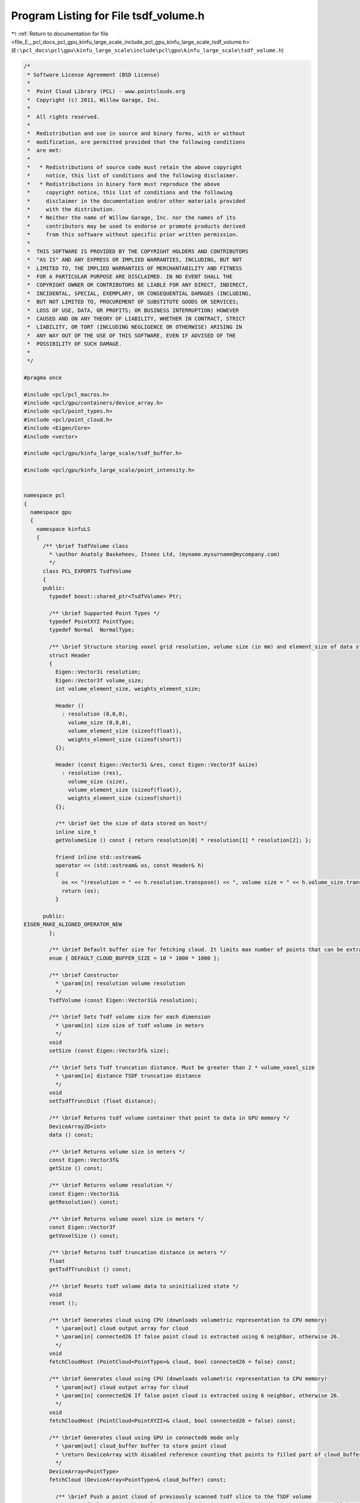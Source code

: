 
.. _program_listing_file_E__pcl_docs_pcl_gpu_kinfu_large_scale_include_pcl_gpu_kinfu_large_scale_tsdf_volume.h:

Program Listing for File tsdf_volume.h
======================================

|exhale_lsh| :ref:`Return to documentation for file <file_E__pcl_docs_pcl_gpu_kinfu_large_scale_include_pcl_gpu_kinfu_large_scale_tsdf_volume.h>` (``E:\pcl_docs\pcl\gpu\kinfu_large_scale\include\pcl\gpu\kinfu_large_scale\tsdf_volume.h``)

.. |exhale_lsh| unicode:: U+021B0 .. UPWARDS ARROW WITH TIP LEFTWARDS

.. code-block:: cpp

   /*
    * Software License Agreement (BSD License)
    *
    *  Point Cloud Library (PCL) - www.pointclouds.org
    *  Copyright (c) 2011, Willow Garage, Inc.
    *
    *  All rights reserved.
    *
    *  Redistribution and use in source and binary forms, with or without
    *  modification, are permitted provided that the following conditions
    *  are met:
    *
    *   * Redistributions of source code must retain the above copyright
    *     notice, this list of conditions and the following disclaimer.
    *   * Redistributions in binary form must reproduce the above
    *     copyright notice, this list of conditions and the following
    *     disclaimer in the documentation and/or other materials provided
    *     with the distribution.
    *   * Neither the name of Willow Garage, Inc. nor the names of its
    *     contributors may be used to endorse or promote products derived
    *     from this software without specific prior written permission.
    *
    *  THIS SOFTWARE IS PROVIDED BY THE COPYRIGHT HOLDERS AND CONTRIBUTORS
    *  "AS IS" AND ANY EXPRESS OR IMPLIED WARRANTIES, INCLUDING, BUT NOT
    *  LIMITED TO, THE IMPLIED WARRANTIES OF MERCHANTABILITY AND FITNESS
    *  FOR A PARTICULAR PURPOSE ARE DISCLAIMED. IN NO EVENT SHALL THE
    *  COPYRIGHT OWNER OR CONTRIBUTORS BE LIABLE FOR ANY DIRECT, INDIRECT,
    *  INCIDENTAL, SPECIAL, EXEMPLARY, OR CONSEQUENTIAL DAMAGES (INCLUDING,
    *  BUT NOT LIMITED TO, PROCUREMENT OF SUBSTITUTE GOODS OR SERVICES;
    *  LOSS OF USE, DATA, OR PROFITS; OR BUSINESS INTERRUPTION) HOWEVER
    *  CAUSED AND ON ANY THEORY OF LIABILITY, WHETHER IN CONTRACT, STRICT
    *  LIABILITY, OR TORT (INCLUDING NEGLIGENCE OR OTHERWISE) ARISING IN
    *  ANY WAY OUT OF THE USE OF THIS SOFTWARE, EVEN IF ADVISED OF THE
    *  POSSIBILITY OF SUCH DAMAGE.
    *
    */
   
   #pragma once
   
   #include <pcl/pcl_macros.h>
   #include <pcl/gpu/containers/device_array.h>
   #include <pcl/point_types.h>
   #include <pcl/point_cloud.h>
   #include <Eigen/Core>
   #include <vector>
   
   #include <pcl/gpu/kinfu_large_scale/tsdf_buffer.h>
   
   #include <pcl/gpu/kinfu_large_scale/point_intensity.h>
   
   
   namespace pcl
   {
     namespace gpu
     {
       namespace kinfuLS
       {
         /** \brief TsdfVolume class
           * \author Anatoly Baskeheev, Itseez Ltd, (myname.mysurname@mycompany.com)
           */
         class PCL_EXPORTS TsdfVolume 
         {
         public:
           typedef boost::shared_ptr<TsdfVolume> Ptr;
   
           /** \brief Supported Point Types */
           typedef PointXYZ PointType;
           typedef Normal  NormalType;
           
           /** \brief Structure storing voxel grid resolution, volume size (in mm) and element_size of data stored on host*/
           struct Header
           {
             Eigen::Vector3i resolution;
             Eigen::Vector3f volume_size;
             int volume_element_size, weights_element_size;
   
             Header ()
               : resolution (0,0,0),
                 volume_size (0,0,0),
                 volume_element_size (sizeof(float)),
                 weights_element_size (sizeof(short))
             {};
   
             Header (const Eigen::Vector3i &res, const Eigen::Vector3f &size)
               : resolution (res),
                 volume_size (size),
                 volume_element_size (sizeof(float)),
                 weights_element_size (sizeof(short))
             {};
   
             /** \brief Get the size of data stored on host*/
             inline size_t
             getVolumeSize () const { return resolution[0] * resolution[1] * resolution[2]; };
   
             friend inline std::ostream&
             operator << (std::ostream& os, const Header& h)
             {
               os << "(resolution = " << h.resolution.transpose() << ", volume size = " << h.volume_size.transpose() << ")";
               return (os);
             }
   
         public:
   EIGEN_MAKE_ALIGNED_OPERATOR_NEW
           };        
           
           /** \brief Default buffer size for fetching cloud. It limits max number of points that can be extracted */
           enum { DEFAULT_CLOUD_BUFFER_SIZE = 10 * 1000 * 1000 };
                 
           /** \brief Constructor
             * \param[in] resolution volume resolution
             */
           TsdfVolume (const Eigen::Vector3i& resolution);           
                 
           /** \brief Sets Tsdf volume size for each dimension
             * \param[in] size size of tsdf volume in meters
             */
           void
           setSize (const Eigen::Vector3f& size);
           
           /** \brief Sets Tsdf truncation distance. Must be greater than 2 * volume_voxel_size
             * \param[in] distance TSDF truncation distance 
             */
           void
           setTsdfTruncDist (float distance);
   
           /** \brief Returns tsdf volume container that point to data in GPU memory */
           DeviceArray2D<int> 
           data () const;
   
           /** \brief Returns volume size in meters */
           const Eigen::Vector3f&
           getSize () const;
                 
           /** \brief Returns volume resolution */
           const Eigen::Vector3i&
           getResolution() const;
   
           /** \brief Returns volume voxel size in meters */
           const Eigen::Vector3f
           getVoxelSize () const;
           
           /** \brief Returns tsdf truncation distance in meters */
           float
           getTsdfTruncDist () const;
         
           /** \brief Resets tsdf volume data to uninitialized state */
           void 
           reset ();
   
           /** \brief Generates cloud using CPU (downloads volumetric representation to CPU memory)
             * \param[out] cloud output array for cloud
             * \param[in] connected26 If false point cloud is extracted using 6 neighbor, otherwise 26.
             */
           void
           fetchCloudHost (PointCloud<PointType>& cloud, bool connected26 = false) const;
           
           /** \brief Generates cloud using CPU (downloads volumetric representation to CPU memory)
             * \param[out] cloud output array for cloud
             * \param[in] connected26 If false point cloud is extracted using 6 neighbor, otherwise 26.
             */
           void
           fetchCloudHost (PointCloud<PointXYZI>& cloud, bool connected26 = false) const;
   
           /** \brief Generates cloud using GPU in connected6 mode only
             * \param[out] cloud_buffer buffer to store point cloud
             * \return DeviceArray with disabled reference counting that points to filled part of cloud_buffer.
             */
           DeviceArray<PointType>
           fetchCloud (DeviceArray<PointType>& cloud_buffer) const;
   
             /** \brief Push a point cloud of previously scanned tsdf slice to the TSDF volume
               * \param[in] existing_data_cloud point cloud pointer to the existing data. This data will be pushed to the TSDf volume. The points with indices outside the range [0 ... VOLUME_X - 1][0 ... VOLUME_Y - 1][0 ... VOLUME_Z - 1] will not be added.
               * \param buffer
               */
           void 
           pushSlice (const PointCloud<PointXYZI>::Ptr existing_data_cloud, const tsdf_buffer* buffer) const;
   
           /** \brief Generates cloud using GPU in connected6 mode only
             * \param[out] cloud_buffer_xyz buffer to store point cloud
             * \param cloud_buffer_intensity
             * \param[in] buffer Pointer to the buffer struct that contains information about memory addresses of the tsdf volume memory block, which are used for the cyclic buffer.
             * \param[in] shiftX Offset in indices.
             * \param[in] shiftY Offset in indices.
             * \param[in] shiftZ Offset in indices.
             * \return DeviceArray with disabled reference counting that points to filled part of cloud_buffer.
             */
           size_t
           fetchSliceAsCloud (DeviceArray<PointType>& cloud_buffer_xyz, DeviceArray<float>& cloud_buffer_intensity, const tsdf_buffer* buffer, int shiftX, int shiftY, int shiftZ ) const;
   
           /** \brief Computes normals as gradient of tsdf for given points
             * \param[in] cloud Points where normals are computed.
             * \param[out] normals array for normals
             */
   
           void
           fetchNormals (const DeviceArray<PointType>& cloud, DeviceArray<PointType>& normals) const;
   
           /** \brief Computes normals as gradient of tsdf for given points
             * \param[in] cloud Points where normals are computed.
             * \param[out] normals array for normals
             */
           void
           fetchNormals(const DeviceArray<PointType>& cloud, DeviceArray<NormalType>& normals) const;
   
           /** \brief Downloads tsdf volume from GPU memory.           
             * \param[out] tsdf Array with tsdf values. if volume resolution is 512x512x512, so for voxel (x,y,z) tsdf value can be retrieved as volume[512*512*z + 512*y + x];
             */
           void
           downloadTsdf (std::vector<float>& tsdf) const;
   
           /** \brief Downloads tsdf volume from GPU memory to local CPU buffer*/
           void
           downloadTsdfLocal () const;
           
           /** \brief Downloads TSDF volume and according voxel weights from GPU memory
             * \param[out] tsdf Array with tsdf values. if volume resolution is 512x512x512, so for voxel (x,y,z) tsdf value can be retrieved as volume[512*512*z + 512*y + x];
             * \param[out] weights Array with tsdf voxel weights. Same size and access index as for tsdf. A weight of 0 indicates the voxel was never used.
             */
           void
           downloadTsdfAndWeights (std::vector<float>& tsdf, std::vector<short>& weights) const;
           
           /** \brief Downloads TSDF volume and according voxel weights from GPU memory to local CPU buffers*/
           void
           downloadTsdfAndWeightsLocal () const;
           
           /** \brief Releases tsdf buffer on GPU */
           void releaseVolume () {volume_.release();}
           
           void print_warn(const char* arg1, size_t size);
           
           /** \brief Set the header for data stored on host directly. Useful if directly writing into volume and weights */
           inline void
           setHeader (const Eigen::Vector3i& resolution, const Eigen::Vector3f& volume_size) {
             header_ = Header (resolution, volume_size);
             if (volume_host_->size() != this->size())
               pcl::console::print_warn ("[TSDFVolume::setHeader] Header volume size (%d) doesn't fit underlying data size (%d)", volume_host_->size(), size());
           }
           
           /** \brief Returns overall number of voxels in grid stored on host */
           inline size_t
           size () const {
             return header_.getVolumeSize ();          
           }
           
           /** \brief Converts volume stored on host to cloud of TSDF values
             * \param[ou] cloud - the output point cloud
             * \param[in] step - the decimation step to use
             */
           void
           convertToTsdfCloud (pcl::PointCloud<pcl::PointXYZI>::Ptr &cloud,
                               const unsigned step = 2) const;
           
           /** \brief Returns the voxel grid resolution */
           inline const Eigen::Vector3i &
           gridResolution () const { return header_.resolution; };
           
           /** \brief Saves local volume buffer to file */
           bool
           save (const std::string &filename = "tsdf_volume.dat", bool binary = true) const;
           
           /** \brief Loads local volume from file */
           bool
           load (const std::string &filename, bool binary = true);
           
         private:
           /** \brief tsdf volume size in meters */
           Eigen::Vector3f size_;
           
           /** \brief tsdf volume resolution */
           Eigen::Vector3i resolution_;      
   
           /** \brief tsdf volume data container */
           DeviceArray2D<int> volume_;
   
           /** \brief tsdf truncation distance */
           float tranc_dist_;
           
           // The following member are resulting from the merge of TSDFVolume with TsdfVolume class.
           
           typedef boost::shared_ptr<std::vector<float> > VolumePtr;
           typedef boost::shared_ptr<std::vector<short> > WeightsPtr;
           
           Header header_;
           VolumePtr volume_host_;
           WeightsPtr weights_host_;
   public:
   EIGEN_MAKE_ALIGNED_OPERATOR_NEW        
         };
       }
     }
   }

